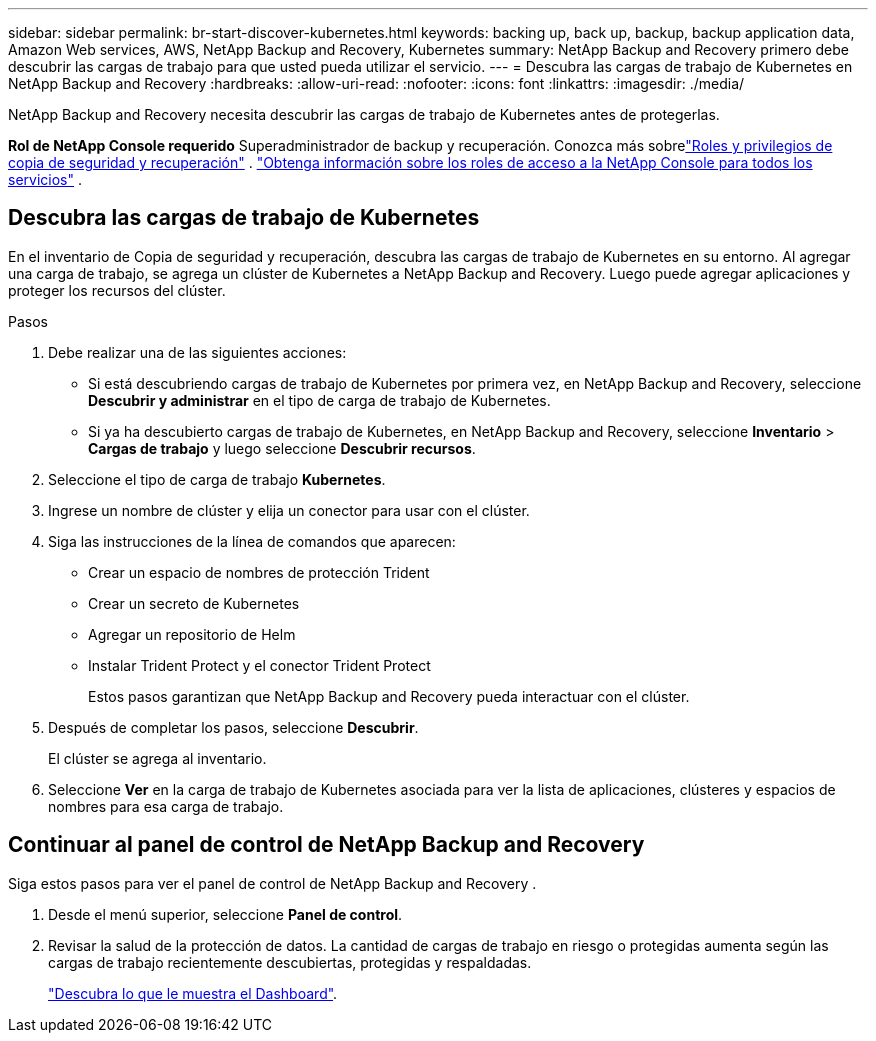 ---
sidebar: sidebar 
permalink: br-start-discover-kubernetes.html 
keywords: backing up, back up, backup, backup application data, Amazon Web services, AWS, NetApp Backup and Recovery, Kubernetes 
summary: NetApp Backup and Recovery primero debe descubrir las cargas de trabajo para que usted pueda utilizar el servicio. 
---
= Descubra las cargas de trabajo de Kubernetes en NetApp Backup and Recovery
:hardbreaks:
:allow-uri-read: 
:nofooter: 
:icons: font
:linkattrs: 
:imagesdir: ./media/


[role="lead"]
NetApp Backup and Recovery necesita descubrir las cargas de trabajo de Kubernetes antes de protegerlas.

*Rol de NetApp Console requerido* Superadministrador de backup y recuperación.  Conozca más sobrelink:reference-roles.html["Roles y privilegios de copia de seguridad y recuperación"] . https://docs.netapp.com/us-en/console-setup-admin/reference-iam-predefined-roles.html["Obtenga información sobre los roles de acceso a la NetApp Console para todos los servicios"^] .



== Descubra las cargas de trabajo de Kubernetes

En el inventario de Copia de seguridad y recuperación, descubra las cargas de trabajo de Kubernetes en su entorno.  Al agregar una carga de trabajo, se agrega un clúster de Kubernetes a NetApp Backup and Recovery.  Luego puede agregar aplicaciones y proteger los recursos del clúster.

.Pasos
. Debe realizar una de las siguientes acciones:
+
** Si está descubriendo cargas de trabajo de Kubernetes por primera vez, en NetApp Backup and Recovery, seleccione *Descubrir y administrar* en el tipo de carga de trabajo de Kubernetes.
** Si ya ha descubierto cargas de trabajo de Kubernetes, en NetApp Backup and Recovery, seleccione *Inventario* > *Cargas de trabajo* y luego seleccione *Descubrir recursos*.


. Seleccione el tipo de carga de trabajo *Kubernetes*.
. Ingrese un nombre de clúster y elija un conector para usar con el clúster.
. Siga las instrucciones de la línea de comandos que aparecen:
+
** Crear un espacio de nombres de protección Trident
** Crear un secreto de Kubernetes
** Agregar un repositorio de Helm
** Instalar Trident Protect y el conector Trident Protect
+
Estos pasos garantizan que NetApp Backup and Recovery pueda interactuar con el clúster.



. Después de completar los pasos, seleccione *Descubrir*.
+
El clúster se agrega al inventario.

. Seleccione *Ver* en la carga de trabajo de Kubernetes asociada para ver la lista de aplicaciones, clústeres y espacios de nombres para esa carga de trabajo.




== Continuar al panel de control de NetApp Backup and Recovery

Siga estos pasos para ver el panel de control de NetApp Backup and Recovery .

. Desde el menú superior, seleccione *Panel de control*.
. Revisar la salud de la protección de datos.  La cantidad de cargas de trabajo en riesgo o protegidas aumenta según las cargas de trabajo recientemente descubiertas, protegidas y respaldadas.
+
link:br-use-dashboard.html["Descubra lo que le muestra el Dashboard"].


